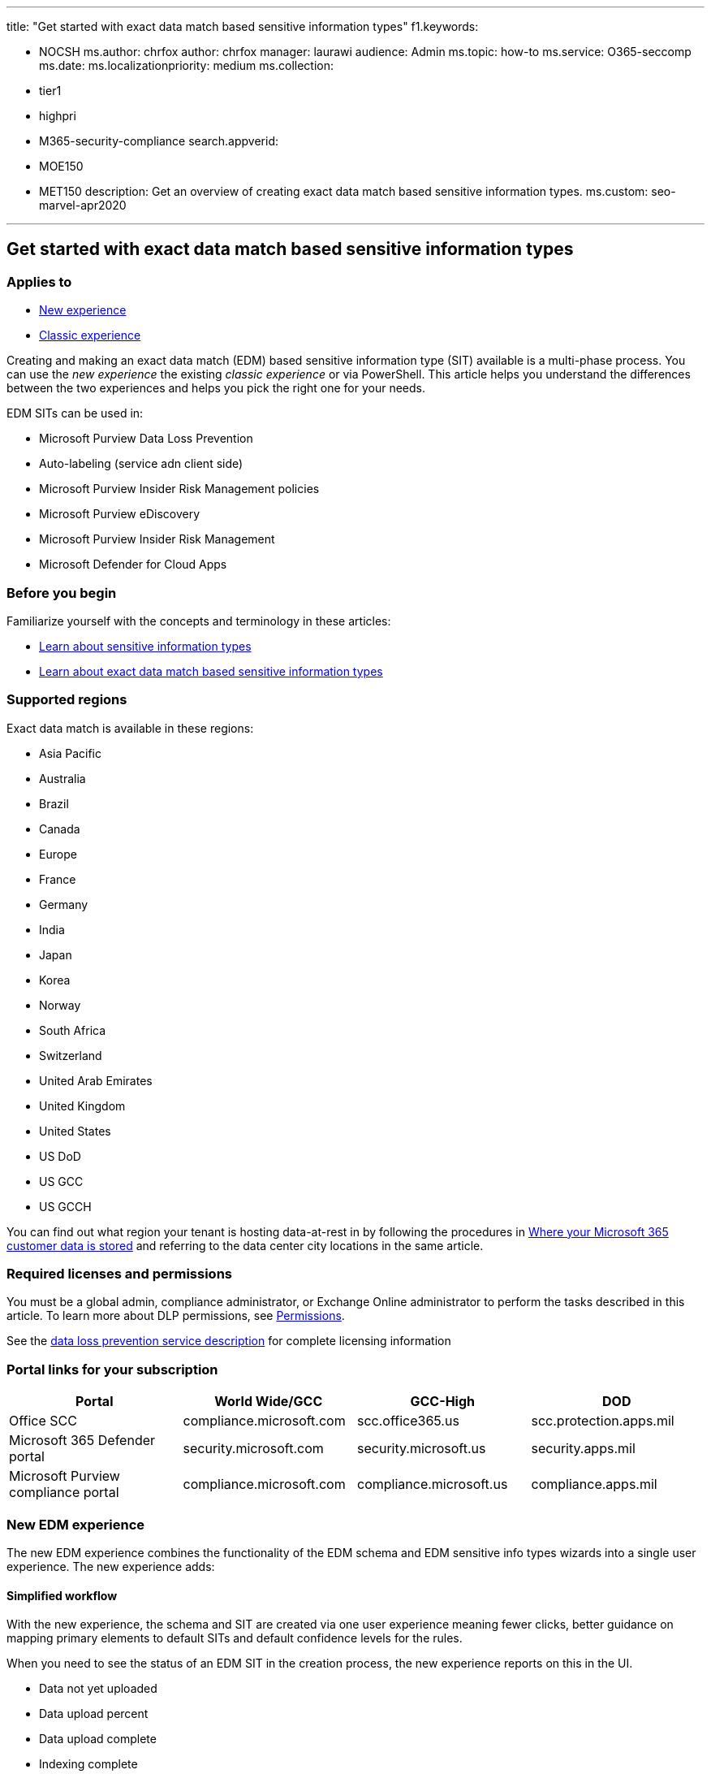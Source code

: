 '''

title: "Get started with exact data match based sensitive information types" f1.keywords:

* NOCSH ms.author: chrfox author: chrfox manager: laurawi audience: Admin ms.topic: how-to ms.service: O365-seccomp ms.date: ms.localizationpriority: medium ms.collection:
* tier1
* highpri
* M365-security-compliance search.appverid:
* MOE150
* MET150 description: Get an overview of creating exact data match based sensitive information types.
ms.custom: seo-marvel-apr2020

'''

== Get started with exact data match based sensitive information types

=== Applies to

* xref:sit-create-edm-sit-unified-ux-workflow.adoc[New experience]
* xref:sit-create-edm-sit-classic-ux-workflow.adoc[Classic experience]

Creating and making an exact data match (EDM) based sensitive information type (SIT) available is a multi-phase process.
You can use the _new experience_ the existing _classic experience_  or via PowerShell.
This article helps you understand the differences between the two experiences and helps you pick the right one for your needs.

EDM SITs can be used in:

* Microsoft Purview Data Loss Prevention
* Auto-labeling (service adn client side)
* Microsoft Purview Insider Risk Management policies
* Microsoft Purview eDiscovery
* Microsoft Purview Insider Risk Management
* Microsoft Defender for Cloud Apps

=== Before you begin

Familiarize yourself with the concepts and terminology in these articles:

* xref:sensitive-information-type-learn-about.adoc[Learn about sensitive information types]
* xref:sit-learn-about-exact-data-match-based-sits.adoc[Learn about exact data match based sensitive information types]

=== Supported regions

Exact data match is available in these regions:

* Asia Pacific
* Australia
* Brazil
* Canada
* Europe
* France
* Germany
* India
* Japan
* Korea
* Norway
* South Africa
* Switzerland
* United Arab Emirates
* United Kingdom
* United States
* US DoD
* US GCC
* US GCCH

You can find out what region your tenant is hosting data-at-rest in by following the procedures in xref:../enterprise/o365-data-locations.adoc[Where your Microsoft 365 customer data is stored] and referring to the data center city locations in the same article.

=== Required licenses and permissions

You must be a global admin, compliance administrator, or Exchange Online administrator to perform the tasks described in this article.
To learn more about DLP permissions, see link:data-loss-prevention-policies.md#permissions[Permissions].

See the link:/office365/servicedescriptions/microsoft-365-service-descriptions/microsoft-365-tenantlevel-services-licensing-guidance/microsoft-365-security-compliance-licensing-guidance#data-loss-prevention-for-exchange-online-sharepoint-online-and-onedrive-for-business[data loss prevention service description] for complete licensing information

=== Portal links for your subscription

|===
| Portal | World Wide/GCC | GCC-High | DOD

| Office SCC
| compliance.microsoft.com
| scc.office365.us
| scc.protection.apps.mil

| Microsoft 365 Defender portal
| security.microsoft.com
| security.microsoft.us
| security.apps.mil

| Microsoft Purview compliance portal
| compliance.microsoft.com
| compliance.microsoft.us
| compliance.apps.mil
|===

=== New EDM experience

The new EDM experience combines the functionality of the EDM schema and EDM sensitive info types wizards into a single user experience.
The new experience adds:

==== Simplified workflow

With the new experience, the schema and SIT are created via one user experience meaning fewer clicks, better guidance on mapping primary elements to default SITs and default confidence levels for the rules.

When you need to see the status of an EDM SIT in the creation process, the new experience reports on this in the UI.

* Data not yet uploaded
* Data upload percent
* Data upload complete
* Indexing complete
* Data upload failed
* Data indexing failed

==== Automated schema and SIT creation

In the new experience you can provide a sample data file that has the same header values and enough rows (10-20) of representative data to the system.
The system validates the format and creates the schema based on the headers.
You then identify the primary fields in the schema and the system recommends the SITs that best match it to associate with the primary field.
If you don't want to upload the file, you can enter the same values manually in the UI.

____
[!IMPORTANT] Be sure to use sample data values that aren't sensitive, but are in the same format as your actual sensitive data.
Using non-sensitive data is essential because the sample data file doesn't get encrypted and hashed when you upload it like the actual sensitive information table does.
The data from the sample data file is not retained or accessible once the EDM SIT is created.
____

The system generates the EDM SIT detection rules, one for each primary field.
Based on detection of the primary fields the system creates high and medium confidence rules using all the other fields as corroborative evidence.
You can add low confidence rules if you want.

==== Additional guardrails to ensure better performance

// As the Azure-based EDM cloud service leverages a shared infrastructure, a misconfigured EDM SIT that triggers excessive EDM lookups could impact EDM performance for other customers if it wasn't controlled. This is prevented by throttling instances where EDM is misconfigured in a way that would cause excessive lookups.

The system warns you if it finds a primary field mapped to a SIT that detects a broad range of values, called a _loosely defined SIT_.
This can cause the system to perform lookups on large numbers of strings that aren't related to the kind of content that you're looking for.
Mapping between these types of SITs and primary fields can result in false negatives and decrease performance.

____
[!NOTE] As _loosely defined SIT_, like a custom one that looks for all personal identification numbers, has detection rules that allow for greater variability in the items detected.
A _strongly defined SIT_, like U.S.
Social Security Number, has detection rules that only allow a narrow, well defined set of items to be detected.
____

The system will also warn you if the values in the primary field you select occurs multiple times in a large number of rows.
This can cause large numbers of result sets to be returned and processed, which could cause a time out.
Time outs can result in missed detections and poor performance.

=== Choosing the right EDM SIT creation experience for you

You can toggle back and forth between the new and classic experiences, but we recommend using the new experience unless your needs fall into one or more of these four use cases.

. Read through this section
. Choose the experience that you want to use
. Select the link for the <<next-steps,Next step>> for the experience you want.

==== You want to map multiple EDM SITS to the same schema

In EDM, you can create a maximum of 10 schemas.
Each time you create an EDM SIT using the new experience, a new schema is created.
This results in a 1:1 mapping between EDM schema and EDM SIT.
The new experience doesn't support mapping multiple SITs to the same schema.

==== You need to create or manage more than 10 EDM SITs

Because the new experience doesn't support mapping multiple SITs to the same schema, you are limited to creating and managing 10 EDM SITS.
In the classic experience, you can map multiple EDM SITs to the same schema and so have more than 10 EDM SITs.
Using the new flow, you'll receive an error if you try to create an eleventh EDM schema and you won't be able to view more than 10 EDM SITs.

==== You need to specify the name of your EDM schema

If you need to specify a name for your EDM SIT schemas, you have to use the classic experience to create and manage them.
Because the new experience automatically creates the schema, you don't get the opportunity to give your schema a custom name.
The auto-generated name is a concatenation of the EDM SIT name and the word _schema_.
For example, if the EDM SIT name is _PatientNumber_, the schema name would be _PatientNumberschema_.

==== You need to edit EDM schemas that were created in the classic experience

All schemas that are created using the classic experience or uploaded as a XML file using PowerShell are not viewable or manageable in the new experience.

=== Next steps

* xref:sit-create-edm-sit-unified-ux-workflow.adoc[Create exact data match sensitive information type new experience]

or

* xref:sit-create-edm-sit-classic-ux-workflow.adoc[Create exact data match sensitive information type classic experience]

=== See also

* xref:sit-learn-about-exact-data-match-based-sits.adoc[Learn about exact data match based sensitive information types]
* link:sit-get-started-exact-data-match-export-data.md#export-source-data-for-exact-data-match-based-sensitive-information-type[Export source data for exact data match based sensitive information type]
* xref:sit-create-edm-sit-unified-ux-workflow.adoc[Create exact data match sensitive information type workflow new experience]
* xref:sit-create-edm-sit-classic-ux-workflow.adoc[Create exact data match sensitive information type workflow classic experience]
